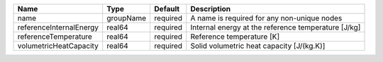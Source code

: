 

======================= ========= ======== =================================================== 
Name                    Type      Default  Description                                         
======================= ========= ======== =================================================== 
name                    groupName required A name is required for any non-unique nodes         
referenceInternalEnergy real64    required Internal energy at the reference temperature [J/kg] 
referenceTemperature    real64    required Reference temperature [K]                           
volumetricHeatCapacity  real64    required Solid volumetric heat capacity [J/(kg.K)]           
======================= ========= ======== =================================================== 



